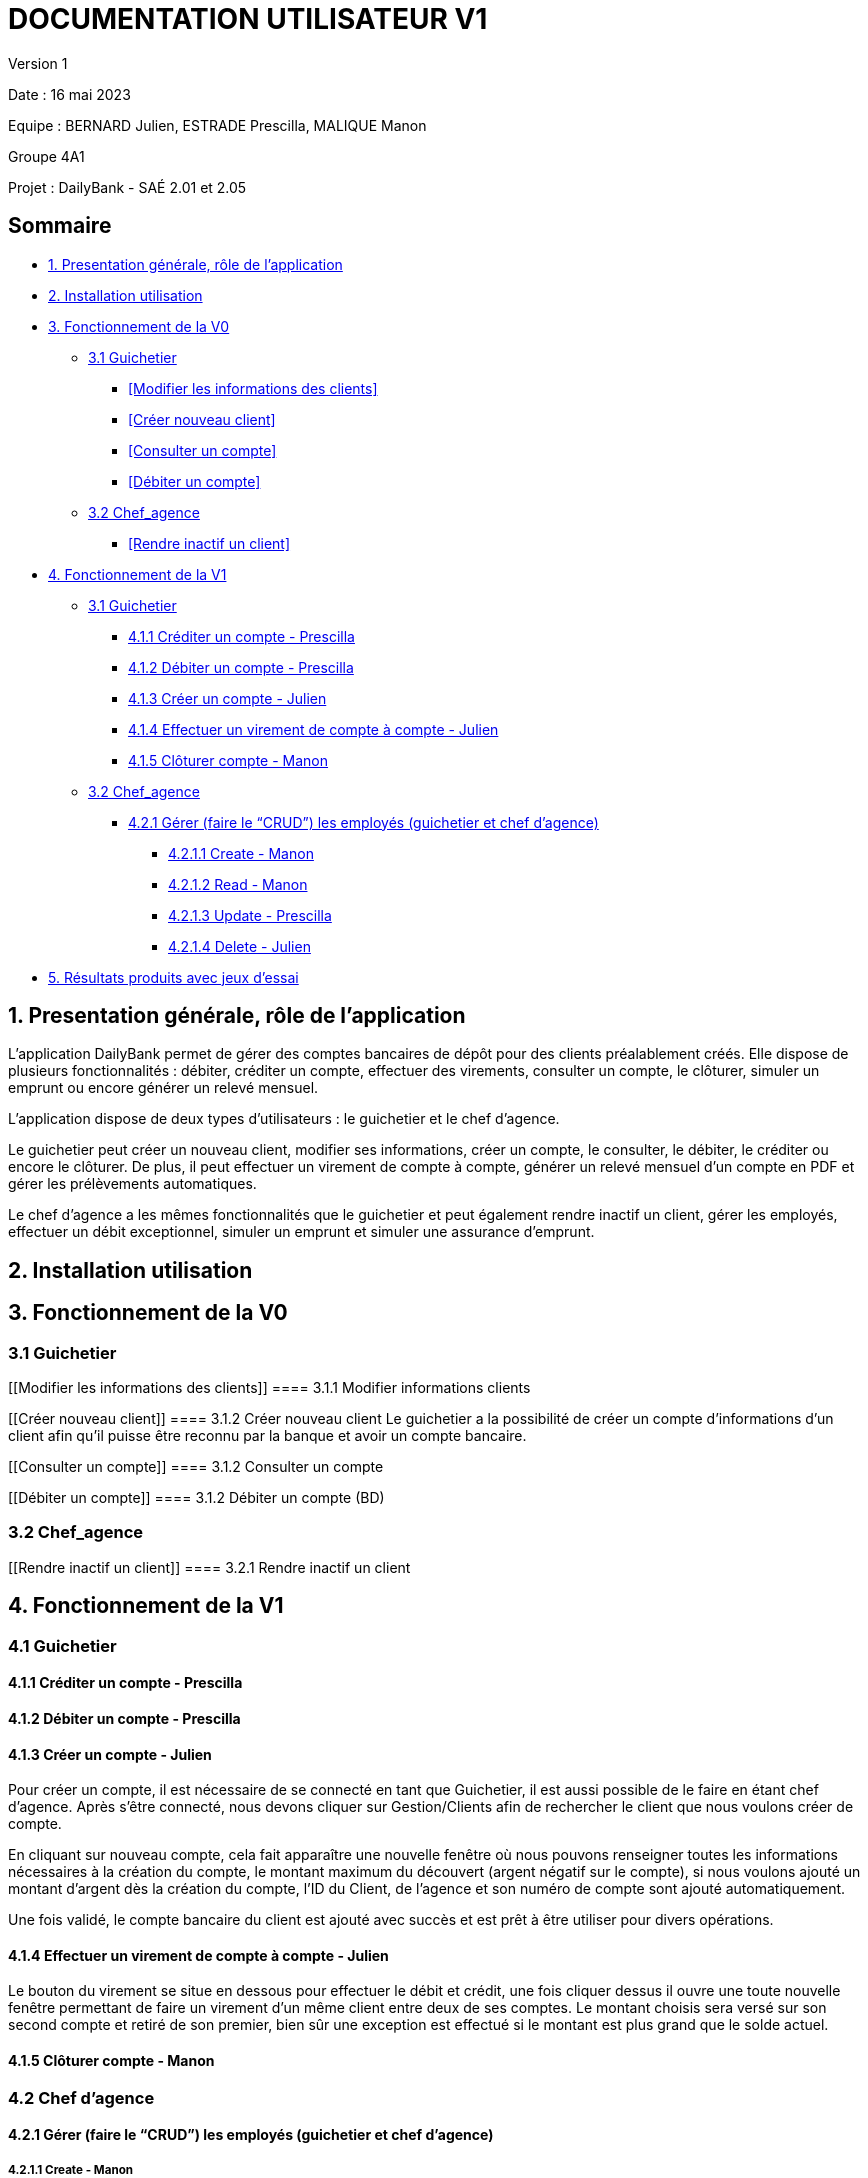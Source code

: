 = DOCUMENTATION UTILISATEUR V1

Version 1 +

Date : 16 mai 2023 +

Equipe : BERNARD Julien, ESTRADE Prescilla, MALIQUE Manon +

Groupe 4A1

Projet : DailyBank - SAÉ 2.01 et 2.05

== Sommaire
* <<presentation>>
* <<installation_utilisation>>
* <<fonctionnementv0>>
** <<guichetier>>
*** <<Modifier les informations des clients>>
*** <<Créer nouveau client>>
*** <<Consulter un compte>>
*** <<Débiter un compte>>
** <<chef_agence>>
*** <<Rendre inactif un client>>
* <<fonctionnementv1>>
** <<guichetier>>
*** <<crediter_compte>>
*** <<debiter_compte>>
*** <<creer_compte>>
*** <<virement_compte>>
*** <<cloturer_compte>>
** <<chef_agence>>
*** <<CRUD>>
**** <<create>>
**** <<read>>
**** <<update>>
**** <<delete>>
* <<resultats>> 

[[presentation]]
== 1. Presentation générale, rôle de l'application
L’application DailyBank permet de gérer des comptes bancaires de dépôt pour des clients préalablement créés. Elle dispose de plusieurs fonctionnalités : débiter, créditer un compte, effectuer des virements, consulter un compte, le clôturer, simuler un emprunt ou encore générer un relevé mensuel.

L’application dispose de deux types d’utilisateurs : le guichetier et le chef d’agence.

Le guichetier peut créer un nouveau client, modifier ses informations, créer un compte, le consulter, le débiter, le créditer ou encore le clôturer. De plus, il peut effectuer un virement de compte à compte, générer un relevé mensuel d’un compte en PDF et gérer les prélèvements automatiques.

Le chef d’agence a les mêmes fonctionnalités que le guichetier et peut également rendre inactif un client, gérer les employés, effectuer un débit exceptionnel, simuler un emprunt et simuler une assurance d’emprunt.

[[installation_utilisation]]
== 2. Installation utilisation

[[fonctionnementv0]]
== 3. Fonctionnement de la V0

[[guichetier]]
=== 3.1 Guichetier

[[Modifier les informations des clients]]
==== 3.1.1 Modifier informations clients

[[Créer nouveau client]]
==== 3.1.2 Créer nouveau client
Le guichetier a la possibilité de créer un compte d'informations d'un client afin qu'il puisse être reconnu par la banque et avoir un compte bancaire.

[[Consulter un compte]]
==== 3.1.2 Consulter un compte

[[Débiter un compte]]
==== 3.1.2 Débiter un compte (BD)

[[chef_agence]]
=== 3.2 Chef_agence

[[Rendre inactif un client]]
==== 3.2.1 Rendre inactif un client

[[fonctionnementv1]]
== 4. Fonctionnement de la V1

[[guichetier]]
=== 4.1 Guichetier

[[crediter_compte]]
==== 4.1.1 Créditer un compte - Prescilla

[[debiter_compte]]
==== 4.1.2 Débiter un compte - Prescilla

[[creer_compte]]
==== 4.1.3 Créer un compte - Julien
Pour créer un compte, il est nécessaire de se connecté en tant que Guichetier, il est aussi possible de le faire en étant chef d'agence.
Après s'être connecté, nous devons cliquer sur Gestion/Clients afin de rechercher le client que nous voulons créer de compte.

En cliquant sur nouveau compte, cela fait apparaître une nouvelle fenêtre où nous pouvons renseigner toutes les informations nécessaires à la création du compte, le montant maximum du découvert (argent négatif sur le compte), si nous voulons ajouté un montant d'argent dès la création du compte, l'ID du Client, de l'agence et son numéro de compte sont ajouté automatiquement.

Une fois validé, le compte bancaire du client est ajouté avec succès et est prêt à être utiliser pour divers opérations.


[[virement_compte]]
==== 4.1.4 Effectuer un virement de compte à compte - Julien
Le bouton du virement se situe en dessous pour effectuer le débit et crédit, une fois cliquer dessus il ouvre une toute nouvelle fenêtre permettant de faire un virement d'un même client entre deux de ses comptes.
Le montant choisis sera versé sur son second compte et retiré de son premier, bien sûr une exception est effectué si le montant est plus grand que le solde actuel. 

[[cloturer_compte]]
==== 4.1.5 Clôturer compte - Manon

[[chef_agence]]
=== 4.2 Chef d'agence

[[CRUD]]
==== 4.2.1 Gérer (faire le “CRUD”) les employés (guichetier et chef d’agence)

[[create]]
===== 4.2.1.1 Create - Manon

[[read]]
===== 4.2.1.2 Read - Manon

[[update]]
===== 4.2.1.3 Update - Prescilla

[[delete]]
===== 4.2.1.4 Delete - Julien
La possiblité de supprimer un compte bancaire d'un client en appuyant sur le bouton nécessaire, cela affichera un avertissement afin de confirmer l'action.

[[resultats]]
== 5. Résultats produits avec jeux d'essai

